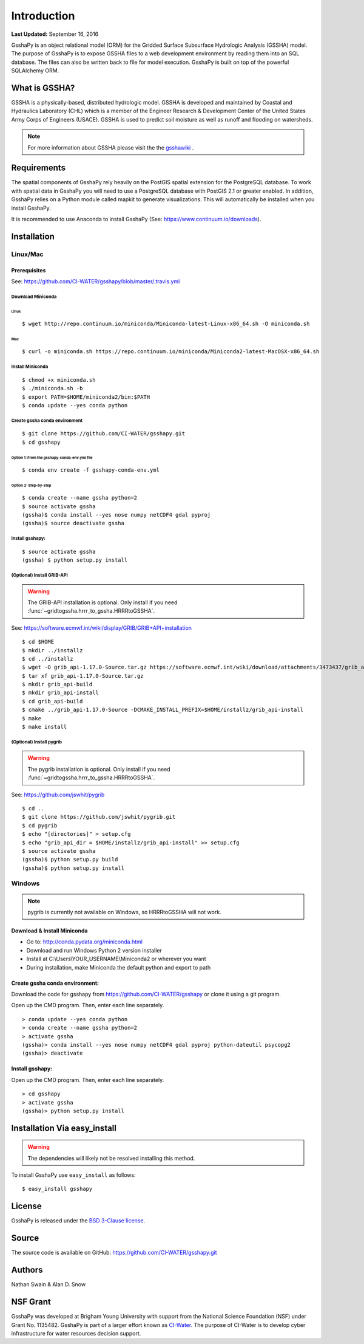 ************
Introduction
************

**Last Updated:** September 16, 2016

GsshaPy is an object relational model (ORM) for the Gridded Surface Subsurface
Hydrologic Analysis (GSSHA) model. The purpose of GsshaPy is to expose GSSHA files
to a web development environment by reading them into an SQL database. The files
can also be written back to file for model execution. GsshaPy is built on top of
the powerful SQLAlchemy ORM.


What is GSSHA?
==============

GSSHA is a physically-based, distributed hydrologic model. GSSHA is developed 
and maintained by Coastal and Hydraulics Laboratory (CHL) which is
a member of the Engineer Research & Development Center of the United
States Army Corps of Engineers (USACE). GSSHA is used to predict soil 
moisture as well as runoff and flooding on watersheds.

.. note::
	
	For more information about GSSHA please visit the the gsshawiki_ .

.. _gsshawiki: http://www.gsshawiki.com/Main_Page

Requirements
============

The spatial components of GsshaPy rely heavily on the PostGIS spatial extension for the PostgreSQL database. To work with
spatial data in GsshaPy you will need to use a PostgreSQL database with PostGIS 2.1 or greater enabled. In addition,
GsshaPy relies on a Python module called mapkit to generate visualizations. This will automatically be installed when
you install GsshaPy.

It is recommended to use Anaconda to install GsshaPy (See: https://www.continuum.io/downloads).

.. _gsshapy-installation:

Installation
============

Linux/Mac
---------

Prerequisites
~~~~~~~~~~~~~

See: https://github.com/CI-WATER/gsshapy/blob/master/.travis.yml

Download Miniconda
^^^^^^^^^^^^^^^^^^

Linux
'''''     

::

    $ wget http://repo.continuum.io/miniconda/Miniconda-latest-Linux-x86_64.sh -O miniconda.sh

Mac
'''   

::

    $ curl -o miniconda.sh https://repo.continuum.io/miniconda/Miniconda2-latest-MacOSX-x86_64.sh


Install Miniconda
^^^^^^^^^^^^^^^^^

::

    $ chmod +x miniconda.sh
    $ ./miniconda.sh -b
    $ export PATH=$HOME/miniconda2/bin:$PATH
    $ conda update --yes conda python

Create gssha conda environment
^^^^^^^^^^^^^^^^^^^^^^^^^^^^^^

::

    $ git clone https://github.com/CI-WATER/gsshapy.git
    $ cd gsshapy

Option 1: From the gsshapy-conda-env.yml file
'''''''''''''''''''''''''''''''''''''''''''''

::

    $ conda env create -f gsshapy-conda-env.yml

Option 2: Step-by-step
''''''''''''''''''''''

::

    $ conda create --name gssha python=2
    $ source activate gssha
    (gssha)$ conda install --yes nose numpy netCDF4 gdal pyproj
    (gssha)$ source deactivate gssha

Install gsshapy:
^^^^^^^^^^^^^^^^

::

    $ source activate gssha
    (gssha) $ python setup.py install    

(Optional) Install GRIB-API
^^^^^^^^^^^^^^^^^^^^^^^^^^^
.. warning:: The GRIB-API installation is optional. Only install if you need :func:`~gridtogssha.hrrr_to_gssha.HRRRtoGSSHA`.

See: https://software.ecmwf.int/wiki/display/GRIB/GRIB+API+installation

::

    $ cd $HOME 
    $ mkdir ../installz
    $ cd ../installz
    $ wget -O grib_api-1.17.0-Source.tar.gz https://software.ecmwf.int/wiki/download/attachments/3473437/grib_api-1.17.0-Source.tar.gz?api=v2
    $ tar xf grib_api-1.17.0-Source.tar.gz
    $ mkdir grib_api-build
    $ mkdir grib_api-install
    $ cd grib_api-build
    $ cmake ../grib_api-1.17.0-Source -DCMAKE_INSTALL_PREFIX=$HOME/installz/grib_api-install
    $ make
    $ make install
    
    
(Optional) Install pygrib
^^^^^^^^^^^^^^^^^^^^^^^^^
.. warning:: The pygrib installation is optional. Only install if you need :func:`~gridtogssha.hrrr_to_gssha.HRRRtoGSSHA`.

See: https://github.com/jswhit/pygrib

::

    $ cd .. 
    $ git clone https://github.com/jswhit/pygrib.git
    $ cd pygrib
    $ echo "[directories]" > setup.cfg
    $ echo "grib_api_dir = $HOME/installz/grib_api-install" >> setup.cfg
    $ source activate gssha
    (gssha)$ python setup.py build
    (gssha)$ python setup.py install



Windows
-------

.. note:: pygrib is currently not available on Windows, so HRRRtoGSSHA will not work.

Download & Install Miniconda
~~~~~~~~~~~~~~~~~~~~~~~~~~~~

-  Go to: http://conda.pydata.org/miniconda.html
-  Download and run Windows Python 2 version installer
-  Install at
   C:\\Users\\YOUR_USERNAME\\Miniconda2
   or wherever you want
-  During installation, make Miniconda the default python and export to path

Create gssha conda environment:
~~~~~~~~~~~~~~~~~~~~~~~~~~~~~~~

Download the code for gsshapy from https://github.com/CI-WATER/gsshapy
or clone it using a git program.

Open up the CMD program. Then, enter each line separately.

::

    > conda update --yes conda python
    > conda create --name gssha python=2
    > activate gssha
    (gssha)> conda install --yes nose numpy netCDF4 gdal pyproj python-dateutil psycopg2
    (gssha)> deactivate

Install gsshapy:
~~~~~~~~~~~~~~~~

Open up the CMD program. Then, enter each line separately.

::


    > cd gsshapy
    > activate gssha
    (gssha)> python setup.py install


Installation Via easy_install
=============================

.. warning:: The dependencies will likely not be resolved installing this method.

To install GsshaPy use ``easy_install`` as follows::
	
    $ easy_install gsshapy	

License
=======

GsshaPy is released under the `BSD 3-Clause license`_.

.. _BSD 3-Clause license: https://github.com/CI-WATER/gsshapy/blob/master/LICENSE.txt

.. raw:: html
	
	<div>
		<script src="https://github.com/CI-WATER/gsshapy/blob/master/LICENSE.txt?embed=t"></script>
	</div>
	
Source
======

The source code is available on GitHub: https://github.com/CI-WATER/gsshapy.git

Authors
=======

Nathan Swain & Alan D. Snow

NSF Grant
=========

GsshaPy was developed at Brigham Young University with support from the National 
Science Foundation (NSF) under Grant No. 1135482. GsshaPy is part of a larger effort
known as CI-Water_. The purpose of CI-Water is to develop cyber infrastructure for 
water resources decision support.

.. _CI-Water: http://ci-water.org/
